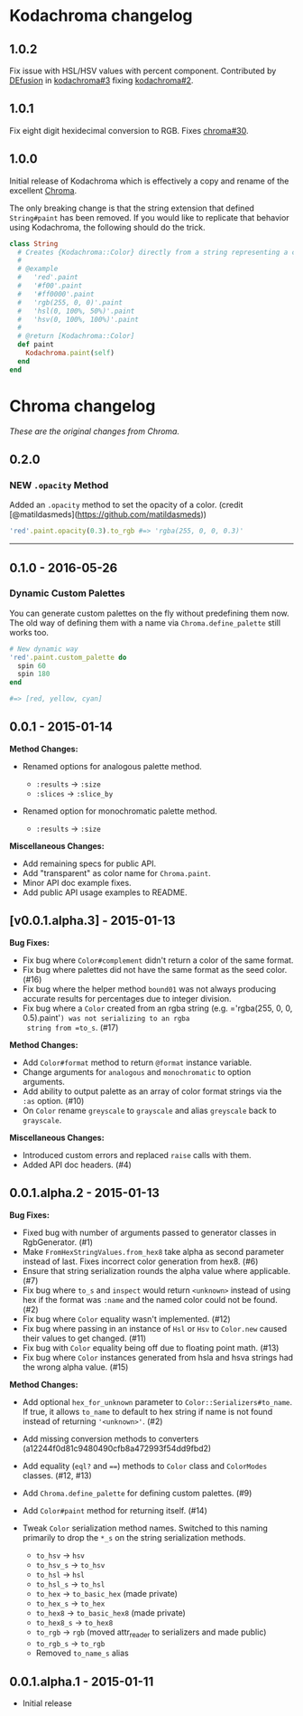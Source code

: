 * Kodachroma changelog

** 1.0.2

Fix issue with HSL/HSV values with percent component. Contributed by
[[https://github.com/DEfusion][DEfusion]] in
[[https://github.com/evanleck/kodachroma/pull/3][kodachroma#3]] fixing
[[https://github.com/evanleck/kodachroma/issues/2][kodachroma#2]].

** 1.0.1

Fix eight digit hexidecimal conversion to RGB. Fixes
[[https://github.com/jfairbank/chroma/pull/30][chroma#30]].

** 1.0.0

Initial release of Kodachroma which is effectively a copy and rename of the
excellent [[https://github.com/jfairbank/chroma][Chroma]].

The only breaking change is that the string extension that defined
=String#paint= has been removed. If you would like to replicate that behavior
using Kodachroma, the following should do the trick.

#+begin_src ruby
class String
  # Creates {Kodachroma::Color} directly from a string representing a color.
  #
  # @example
  #   'red'.paint
  #   '#f00'.paint
  #   '#ff0000'.paint
  #   'rgb(255, 0, 0)'.paint
  #   'hsl(0, 100%, 50%)'.paint
  #   'hsv(0, 100%, 100%)'.paint
  #
  # @return [Kodachroma::Color]
  def paint
    Kodachroma.paint(self)
  end
end
#+end_src

* Chroma changelog

/These are the original changes from Chroma./

** 0.2.0

*** NEW =.opacity= Method

Added an =.opacity= method to set the opacity of a color. (credit
[@matildasmeds](https://github.com/matildasmeds))

#+BEGIN_SRC ruby
'red'.paint.opacity(0.3).to_rgb #=> 'rgba(255, 0, 0, 0.3)'
#+END_SRC

--------------

** 0.1.0 - 2016-05-26

*** Dynamic Custom Palettes

You can generate custom palettes on the fly without predefining them
now. The old way of defining them with a name via
=Chroma.define_palette= still works too.

#+BEGIN_SRC ruby
# New dynamic way
'red'.paint.custom_palette do
  spin 60
  spin 180
end

#=> [red, yellow, cyan]
#+END_SRC

** 0.0.1 - 2015-01-14

*Method Changes:*

- Renamed options for analogous palette method.

  - =:results= -> =:size=
  - =:slices= -> =:slice_by=

- Renamed option for monochromatic palette method.

  - =:results= -> =:size=

*Miscellaneous Changes:*

- Add remaining specs for public API.
- Add "transparent" as color name for =Chroma.paint=.
- Minor API doc example fixes.
- Add public API usage examples to README.

** [v0.0.1.alpha.3] - 2015-01-13

*Bug Fixes:*

- Fix bug where =Color#complement= didn't return a color of the same
  format.
- Fix bug where palettes did not have the same format as the seed color.
  (#16)
- Fix bug where the helper method =bound01= was not always producing
  accurate results for percentages due to integer division.
- Fix bug where a =Color= created from an rgba string
  (e.g. ='rgba(255, 0, 0, 0.5).paint'=) was not serializing to an rgba
  string from =to_s=. (#17)

*Method Changes:*

- Add =Color#format= method to return =@format= instance variable.
- Change arguments for =analogous= and =monochromatic= to option
  arguments.
- Add ability to output palette as an array of color format strings via
  the =:as= option. (#10)
- On =Color= rename =greyscale= to =grayscale= and alias =greyscale=
  back to =grayscale=.

*Miscellaneous Changes:*

- Introduced custom errors and replaced =raise= calls with them.
- Added API doc headers. (#4)

** 0.0.1.alpha.2 - 2015-01-13

*Bug Fixes:*

- Fixed bug with number of arguments passed to generator classes in
  RgbGenerator. (#1)
- Make =FromHexStringValues.from_hex8= take alpha as second parameter
  instead of last. Fixes incorrect color generation from hex8. (#6)
- Ensure that string serialization rounds the alpha value where
  applicable. (#7)
- Fix bug where =to_s= and =inspect= would return =<unknown>= instead of
  using hex if the format was =:name= and the named color could not be
  found. (#2)
- Fix bug where =Color= equality wasn't implemented. (#12)
- Fix bug where passing in an instance of =Hsl= or =Hsv= to =Color.new=
  caused their values to get changed. (#11)
- Fix bug with =Color= equality being off due to floating point math.
  (#13)
- Fix bug where =Color= instances generated from hsla and hsva strings
  had the wrong alpha value. (#15)

*Method Changes:*

- Add optional =hex_for_unknown= parameter to
  =Color::Serializers#to_name=. If true, it allows =to_name= to default
  to hex string if name is not found instead of returning ='<unknown>'=.
  (#2)
- Add missing conversion methods to converters
  (a12244f0d81c9480490cfb8a472993f54dd9fbd2)
- Add equality (=eql?= and ====) methods to =Color= class and
  =ColorModes= classes. (#12, #13)
- Add =Chroma.define_palette= for defining custom palettes. (#9)
- Add =Color#paint= method for returning itself. (#14)
- Tweak =Color= serialization method names. Switched to this naming
  primarily to drop the =*_s= on the string serialization methods.

  - =to_hsv= -> =hsv=
  - =to_hsv_s= -> =to_hsv=
  - =to_hsl= -> =hsl=
  - =to_hsl_s= -> =to_hsl=
  - =to_hex= -> =to_basic_hex= (made private)
  - =to_hex_s= -> =to_hex=
  - =to_hex8= -> =to_basic_hex8= (made private)
  - =to_hex8_s= -> =to_hex8=
  - =to_rgb= -> =rgb= (moved attr_reader to serializers and made public)
  - =to_rgb_s= -> =to_rgb=
  - Removed =to_name_s= alias

** 0.0.1.alpha.1 - 2015-01-11

- Initial release
